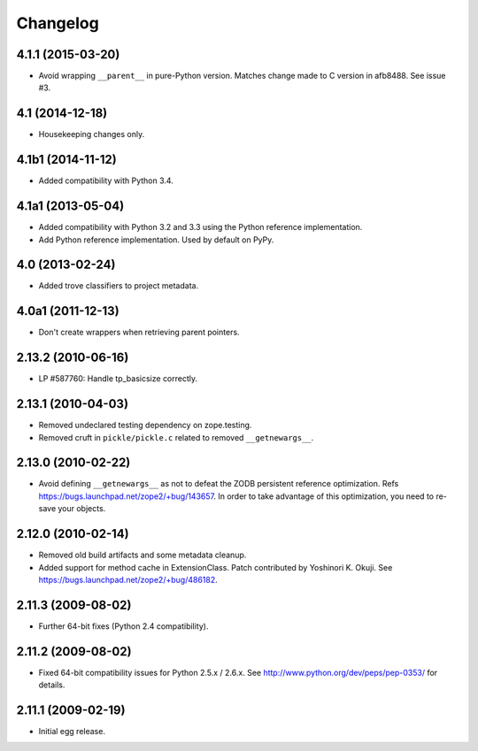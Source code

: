 Changelog
=========

4.1.1 (2015-03-20)
------------------

- Avoid wrapping ``__parent__`` in pure-Python version.  Matches
  change made to C version in afb8488.  See issue #3.

4.1 (2014-12-18)
------------------

- Housekeeping changes only.

4.1b1 (2014-11-12)
------------------

- Added compatibility with Python 3.4.

4.1a1 (2013-05-04)
------------------

- Added compatibility with Python 3.2 and 3.3 using the Python reference
  implementation.

- Add Python reference implementation. Used by default on PyPy.

4.0 (2013-02-24)
----------------

- Added trove classifiers to project metadata.

4.0a1 (2011-12-13)
------------------

- Don't create wrappers when retrieving parent pointers.

2.13.2 (2010-06-16)
-------------------

- LP #587760: Handle tp_basicsize correctly.

2.13.1 (2010-04-03)
-------------------

- Removed undeclared testing dependency on zope.testing.

- Removed cruft in ``pickle/pickle.c`` related to removed ``__getnewargs__``.

2.13.0 (2010-02-22)
-------------------

- Avoid defining ``__getnewargs__`` as not to defeat the ZODB persistent
  reference optimization. Refs https://bugs.launchpad.net/zope2/+bug/143657.
  In order to take advantage of this optimization, you need to re-save your
  objects.

2.12.0 (2010-02-14)
-------------------

- Removed old build artifacts and some metadata cleanup.

- Added support for method cache in ExtensionClass. Patch contributed by
  Yoshinori K. Okuji. See https://bugs.launchpad.net/zope2/+bug/486182.

2.11.3 (2009-08-02)
-------------------

- Further 64-bit fixes (Python 2.4 compatibility).

2.11.2 (2009-08-02)
-------------------

- Fixed 64-bit compatibility issues for Python 2.5.x / 2.6.x.  See 
  http://www.python.org/dev/peps/pep-0353/ for details.

2.11.1 (2009-02-19)
-------------------

- Initial egg release.
